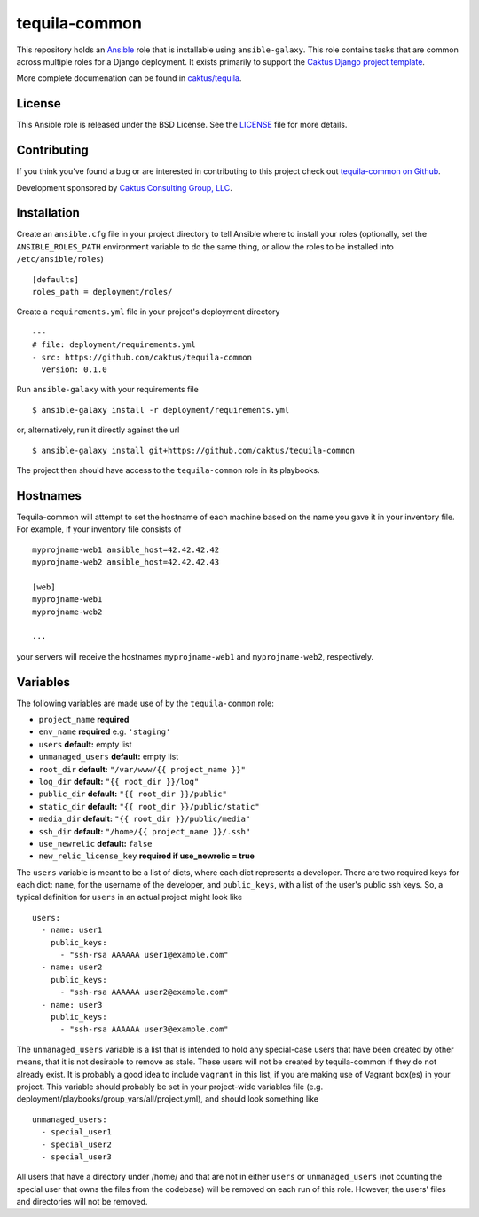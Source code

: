 tequila-common
==============

This repository holds an `Ansible <http://www.ansible.com/home>`_ role
that is installable using ``ansible-galaxy``.  This role contains
tasks that are common across multiple roles for a Django deployment.
It exists primarily to support the `Caktus Django project template
<https://github.com/caktus/django-project-template>`_.

More complete documenation can be found in `caktus/tequila
<https://github.com/caktus/tequila>`_.


License
-------

This Ansible role is released under the BSD License.  See the `LICENSE
<https://github.com/caktus/tequila-common/blob/master/LICENSE>`_ file
for more details.


Contributing
------------

If you think you've found a bug or are interested in contributing to
this project check out `tequila-common on Github
<https://github.com/caktus/tequila-common>`_.

Development sponsored by `Caktus Consulting Group, LLC
<http://www.caktusgroup.com/services>`_.


Installation
------------

Create an ``ansible.cfg`` file in your project directory to tell
Ansible where to install your roles (optionally, set the
``ANSIBLE_ROLES_PATH`` environment variable to do the same thing, or
allow the roles to be installed into ``/etc/ansible/roles``) ::

    [defaults]
    roles_path = deployment/roles/

Create a ``requirements.yml`` file in your project's deployment
directory ::

    ---
    # file: deployment/requirements.yml
    - src: https://github.com/caktus/tequila-common
      version: 0.1.0

Run ``ansible-galaxy`` with your requirements file ::

    $ ansible-galaxy install -r deployment/requirements.yml

or, alternatively, run it directly against the url ::

    $ ansible-galaxy install git+https://github.com/caktus/tequila-common

The project then should have access to the ``tequila-common`` role in
its playbooks.


Hostnames
---------

Tequila-common will attempt to set the hostname of each machine based
on the name you gave it in your inventory file.  For example, if your
inventory file consists of ::

    myprojname-web1 ansible_host=42.42.42.42
    myprojname-web2 ansible_host=42.42.42.43

    [web]
    myprojname-web1
    myprojname-web2

    ...

your servers will receive the hostnames ``myprojname-web1`` and
``myprojname-web2``, respectively.


Variables
---------

The following variables are made use of by the ``tequila-common``
role:

- ``project_name`` **required**
- ``env_name`` **required** e.g. ``'staging'``
- ``users`` **default:** empty list
- ``unmanaged_users`` **default:** empty list
- ``root_dir`` **default:** ``"/var/www/{{ project_name }}"``
- ``log_dir`` **default:** ``"{{ root_dir }}/log"``
- ``public_dir`` **default:** ``"{{ root_dir }}/public"``
- ``static_dir`` **default:** ``"{{ root_dir }}/public/static"``
- ``media_dir`` **default:** ``"{{ root_dir }}/public/media"``
- ``ssh_dir`` **default:** ``"/home/{{ project_name }}/.ssh"``
- ``use_newrelic`` **default:** ``false``
- ``new_relic_license_key`` **required if use_newrelic = true**

The ``users`` variable is meant to be a list of dicts, where each dict
represents a developer.  There are two required keys for each dict:
``name``, for the username of the developer, and ``public_keys``, with
a list of the user's public ssh keys.  So, a typical definition for
``users`` in an actual project might look like ::

    users:
      - name: user1
        public_keys:
          - "ssh-rsa AAAAAA user1@example.com"
      - name: user2
        public_keys:
          - "ssh-rsa AAAAAA user2@example.com"
      - name: user3
        public_keys:
          - "ssh-rsa AAAAAA user3@example.com"

The ``unmanaged_users`` variable is a list that is intended to hold
any special-case users that have been created by other means, that it
is not desirable to remove as stale.  These users will not be created
by tequila-common if they do not already exist.  It is probably a good
idea to include ``vagrant`` in this list, if you are making use of
Vagrant box(es) in your project.  This variable should probably be set
in your project-wide variables file
(e.g. deployment/playbooks/group_vars/all/project.yml), and should
look something like ::

    unmanaged_users:
      - special_user1
      - special_user2
      - special_user3

All users that have a directory under /home/ and that are not in
either ``users`` or ``unmanaged_users`` (not counting the special user
that owns the files from the codebase) will be removed on each run of
this role.  However, the users' files and directories will not be
removed.
